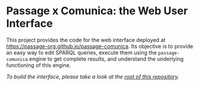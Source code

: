 * Passage x Comunica: the Web User Interface

This project provides the code for the web interface deployed at
https://passage-org.github.io/passage-comunica.  Its objective is to
provide an easy way to edit SPARQL queries, execute them using the
~passage-comunica~ engine to get complete results, and understand the
underlying functioning of this engine.

/To build the interface, please take a look at the [[https://github.com/passage-org/passage-comunica][root of this
repository]]./

